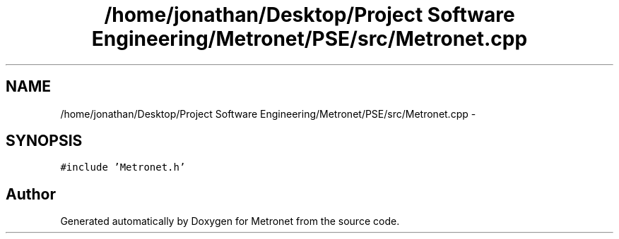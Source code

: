 .TH "/home/jonathan/Desktop/Project Software Engineering/Metronet/PSE/src/Metronet.cpp" 3 "Fri Apr 28 2017" "Version 1.0" "Metronet" \" -*- nroff -*-
.ad l
.nh
.SH NAME
/home/jonathan/Desktop/Project Software Engineering/Metronet/PSE/src/Metronet.cpp \- 
.SH SYNOPSIS
.br
.PP
\fC#include 'Metronet\&.h'\fP
.br

.SH "Author"
.PP 
Generated automatically by Doxygen for Metronet from the source code\&.

